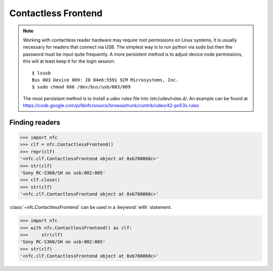 ====================
Contactless Frontend
====================

.. note::

   Working with contactless reader hardware may require root
   permissions on Linux systems, it is usually necessary for readers
   that connect via USB. The simplest way is to run python via sudo
   but then the password must be input quite frequently. A more
   persistent method is to adjust device node permissions, this will
   at least keep it for the login session::

      $ lsusb
      Bus 003 Device 009: ID 04e6:5591 SCM Microsystems, Inc.
      $ sudo chmod 666 /dev/bus/usb/003/009

   The most persistant method is to install a udev rules file into
   /etc/udev/rules.d/. An example can be found at
   https://code.google.com/p/libnfc/source/browse/trunk/contrib/udev/42-pn53x.rules

Finding readers
===============

>>> import nfc
>>> clf = nfc.ContactlessFrontend()
>>> repr(clf)
'<nfc.clf.ContactlessFrontend object at 0xb780068c>'
>>> str(clf)
'Sony RC-S360/SH on usb:002:005'
>>> clf.close()
>>> str(clf)
'<nfc.clf.ContactlessFrontend object at 0xb780068c>'

:class:`~nfc.ContactlessFrontend` can be used in a :keyword:`with` statement.

>>> import nfc
>>> with nfc.ContactlessFrontend() as clf:
>>>     str(clf)
'Sony RC-S360/SH on usb:002:005'
>>> str(clf)
'<nfc.clf.ContactlessFrontend object at 0xb780068c>'

